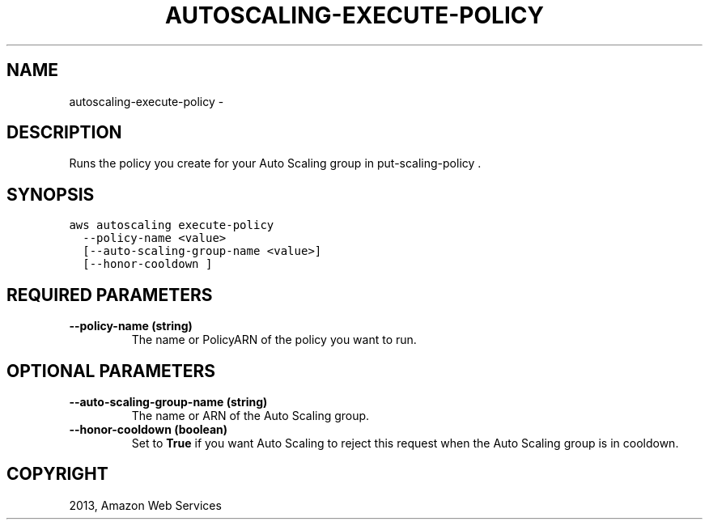 .TH "AUTOSCALING-EXECUTE-POLICY" "1" "March 09, 2013" "0.8" "aws-cli"
.SH NAME
autoscaling-execute-policy \- 
.
.nr rst2man-indent-level 0
.
.de1 rstReportMargin
\\$1 \\n[an-margin]
level \\n[rst2man-indent-level]
level margin: \\n[rst2man-indent\\n[rst2man-indent-level]]
-
\\n[rst2man-indent0]
\\n[rst2man-indent1]
\\n[rst2man-indent2]
..
.de1 INDENT
.\" .rstReportMargin pre:
. RS \\$1
. nr rst2man-indent\\n[rst2man-indent-level] \\n[an-margin]
. nr rst2man-indent-level +1
.\" .rstReportMargin post:
..
.de UNINDENT
. RE
.\" indent \\n[an-margin]
.\" old: \\n[rst2man-indent\\n[rst2man-indent-level]]
.nr rst2man-indent-level -1
.\" new: \\n[rst2man-indent\\n[rst2man-indent-level]]
.in \\n[rst2man-indent\\n[rst2man-indent-level]]u
..
.\" Man page generated from reStructuredText.
.
.SH DESCRIPTION
.sp
Runs the policy you create for your Auto Scaling group in  put\-scaling\-policy .
.SH SYNOPSIS
.sp
.nf
.ft C
aws autoscaling execute\-policy
  \-\-policy\-name <value>
  [\-\-auto\-scaling\-group\-name <value>]
  [\-\-honor\-cooldown ]
.ft P
.fi
.SH REQUIRED PARAMETERS
.INDENT 0.0
.TP
.B \fB\-\-policy\-name\fP  (string)
The name or PolicyARN of the policy you want to run.
.UNINDENT
.SH OPTIONAL PARAMETERS
.INDENT 0.0
.TP
.B \fB\-\-auto\-scaling\-group\-name\fP  (string)
The name or ARN of the Auto Scaling group.
.TP
.B \fB\-\-honor\-cooldown\fP  (boolean)
Set to \fBTrue\fP if you want Auto Scaling to reject this request when the Auto
Scaling group is in cooldown.
.UNINDENT
.SH COPYRIGHT
2013, Amazon Web Services
.\" Generated by docutils manpage writer.
.
